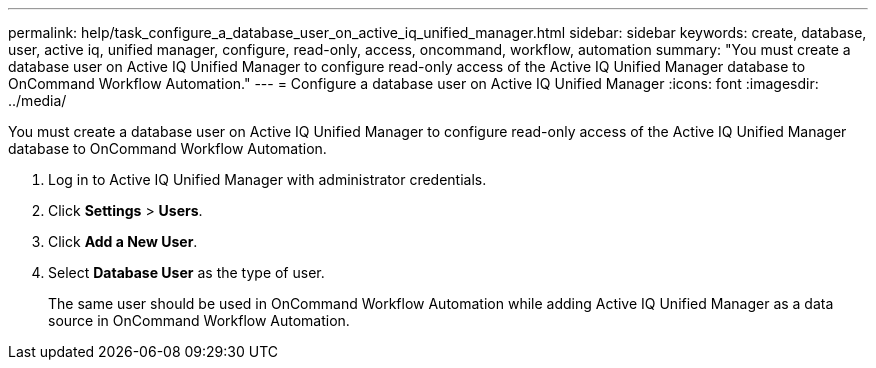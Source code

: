 ---
permalink: help/task_configure_a_database_user_on_active_iq_unified_manager.html
sidebar: sidebar
keywords: create, database, user, active iq, unified manager, configure, read-only, access, oncommand, workflow, automation
summary: "You must create a database user on Active IQ Unified Manager to configure read-only access of the Active IQ Unified Manager database to OnCommand Workflow Automation."
---
= Configure a database user on Active IQ Unified Manager
:icons: font
:imagesdir: ../media/

[.lead]
You must create a database user on Active IQ Unified Manager to configure read-only access of the Active IQ Unified Manager database to OnCommand Workflow Automation.

. Log in to Active IQ Unified Manager with administrator credentials.
. Click *Settings* > *Users*.
. Click *Add a New User*.
. Select *Database User* as the type of user.
+
The same user should be used in OnCommand Workflow Automation while adding Active IQ Unified Manager as a data source in OnCommand Workflow Automation.
